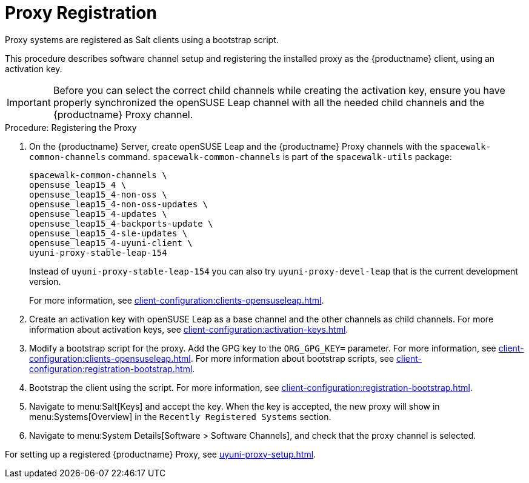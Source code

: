 [[proxy-register]]
= Proxy Registration

Proxy systems are registered as Salt clients using a bootstrap script.

This procedure describes software channel setup and registering the installed proxy as the {productname} client, using an activation key.

[IMPORTANT]
====
Before you can select the correct child channels while creating the activation key, ensure you have properly synchronized the openSUSE Leap channel with all the needed child channels and the {productname} Proxy channel.
====



[[proxy-register-procedure]]
.Procedure: Registering the Proxy

. On the {productname} Server, create openSUSE Leap and the {productname} Proxy channels with the [command]``spacewalk-common-channels`` command.
    [command]``spacewalk-common-channels`` is part of the [package]``spacewalk-utils`` package:
+
----
spacewalk-common-channels \
opensuse_leap15_4 \
opensuse_leap15_4-non-oss \
opensuse_leap15_4-non-oss-updates \
opensuse_leap15_4-updates \
opensuse_leap15_4-backports-update \
opensuse_leap15_4-sle-updates \
opensuse_leap15_4-uyuni-client \
uyuni-proxy-stable-leap-154
----
+
Instead of [systemitem]``uyuni-proxy-stable-leap-154`` you can also try [systemitem]``uyuni-proxy-devel-leap`` that is the current development version.
+
For more information, see xref:client-configuration:clients-opensuseleap.adoc[].
+
////
// Atfer a successful sync run, bootstrap repos are now created automatically.
// Since 2020.07 or earlier
. Create the openSUSE Leap Uyuni Client Tools Repository for bootstrapping.
For more information about bootstrapping, see xref:client-configuration:bootstrap-repository.adoc[].
////
. Create an activation key with openSUSE Leap as a base channel and the other channels as child channels.
    For more information about activation keys, see xref:client-configuration:activation-keys.adoc[].
. Modify a bootstrap script for the proxy.
    Add the GPG key to the [systemitem]``ORG_GPG_KEY=`` parameter.
    For more information, see xref:client-configuration:clients-opensuseleap.adoc[].
    For more information about bootstrap scripts, see xref:client-configuration:registration-bootstrap.adoc[].
+
// Traditional clients are not supported
. Bootstrap the client using the script.
    For more information, see xref:client-configuration:registration-bootstrap.adoc[].
. Navigate to menu:Salt[Keys] and accept the key.
    When the key is accepted, the new proxy will show in menu:Systems[Overview] in the [guimenu]``
    Recently Registered Systems`` section.
. Navigate to menu:System Details[Software > Software Channels], and check that the proxy channel is selected.

// Next action:
For setting up a registered {productname} Proxy, see xref:uyuni-proxy-setup.adoc[].
